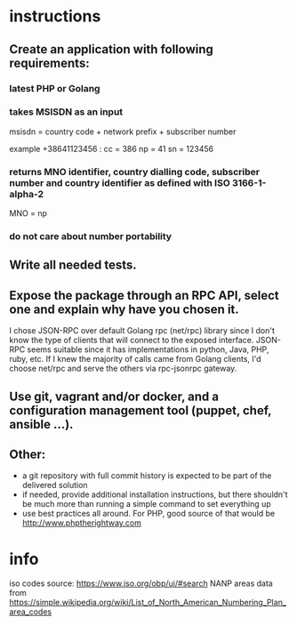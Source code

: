 * instructions
** Create an application with following requirements:

*** latest PHP or Golang
*** takes MSISDN as an input
msisdn = country code + network prefix + subscriber number

example +38641123456 :
cc = 386
np = 41
sn = 123456

*** returns MNO identifier, country dialling code, subscriber number and country identifier as defined with ISO 3166-1-alpha-2
MNO = np
*** do not care about number portability

** Write all needed tests.

** Expose the package through an RPC API, select one and explain why have you chosen it.
I chose JSON-RPC over default Golang rpc (net/rpc) library since I don't know
the type of clients that will connect to the exposed interface. JSON-RPC seems
suitable since it has implementations in python, Java, PHP, ruby, etc. If I knew
the majority of calls came from Golang clients, I'd choose net/rpc and serve the
others via rpc-jsonrpc gateway.

** Use git, vagrant and/or docker, and a configuration management tool (puppet, chef, ansible ...).

** Other:

- a git repository with full commit history is expected to be part of the delivered solution
- if needed, provide additional installation instructions, but there shouldn't be much more than running a simple command to set everything up
- use best practices all around. For PHP, good source of that would be http://www.phptherightway.com
* info
iso codes source: https://www.iso.org/obp/ui/#search
NANP areas data from https://simple.wikipedia.org/wiki/List_of_North_American_Numbering_Plan_area_codes
